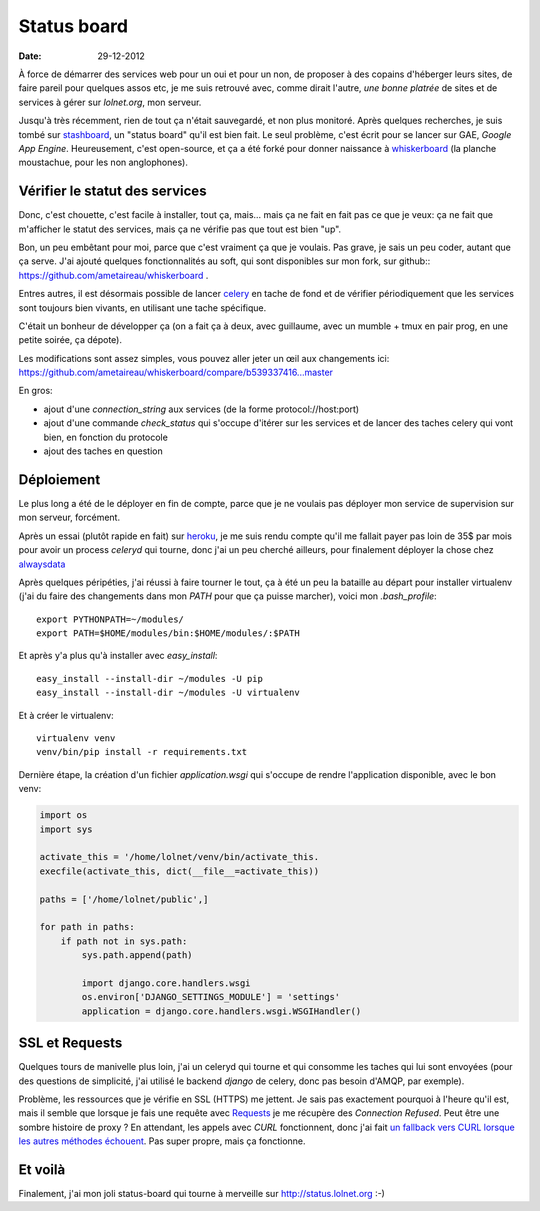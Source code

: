 Status board
############

:date: 29-12-2012

À force de démarrer des services web pour un oui et pour un non, de proposer
à des copains d'héberger leurs sites, de faire pareil pour quelques assos etc,
je me suis retrouvé avec, comme dirait l'autre, *une bonne platrée* de sites et
de services à gérer sur `lolnet.org`, mon serveur.

Jusqu'à très récemment, rien de tout ça n'était sauvegardé, et non plus monitoré.
Après quelques recherches, je suis tombé sur `stashboard
<http://www.stashboard.org/>`_, un "status board" qu'il est bien fait. Le seul
problème, c'est écrit pour se lancer sur GAE, *Google App Engine*.
Heureusement, c'est open-source, et ça a été forké pour donner naissance
à `whiskerboard <https://github.com/bfirsh/whiskerboard>`_ (la planche
moustachue, pour les non anglophones).

.. image:: |filename|/images/status_board.png

Vérifier le statut des services
===============================

Donc, c'est chouette, c'est facile à installer, tout ça, mais… mais ça ne fait
en fait pas ce que je veux: ça ne fait que m'afficher le statut des services,
mais ça ne vérifie pas que tout est bien "up".

Bon, un peu embêtant pour moi, parce que c'est vraiment ça que je voulais. Pas
grave, je sais un peu coder, autant que ça serve. J'ai ajouté quelques
fonctionnalités au soft, qui sont disponibles sur mon fork, sur
github:: https://github.com/ametaireau/whiskerboard .

Entres autres, il est désormais possible de lancer `celery
<http://celeryproject.org/>`_ en tache de fond et de vérifier périodiquement
que les services sont toujours bien vivants, en utilisant une tache spécifique.

C'était un bonheur de développer ça (on a fait ça à deux, avec guillaume, avec
un mumble + tmux en pair prog, en une petite soirée, ça dépote).

Les modifications sont assez simples, vous pouvez aller jeter un œil aux
changements ici:
https://github.com/ametaireau/whiskerboard/compare/b539337416...master

En gros:

- ajout d'une `connection_string` aux services (de la forme
  protocol://host:port)
- ajout d'une commande `check_status` qui s'occupe d'itérer sur les services et
  de lancer des taches celery qui vont bien, en fonction du protocole
- ajout des taches en question

Déploiement
===========

Le plus long a été de le déployer en fin de compte, parce que je ne voulais pas
déployer mon service de supervision sur mon serveur, forcément.

Après un essai (plutôt rapide en fait) sur `heroku <http://heroku.com>`_, je me
suis rendu compte qu'il me fallait payer pas loin de 35$ par mois pour avoir un
process `celeryd` qui tourne, donc j'ai un peu cherché ailleurs, pour
finalement déployer la chose chez `alwaysdata <https://www.alwaysdata.com/>`_

Après quelques péripéties, j'ai réussi à faire tourner le tout, ça à été un peu
la bataille au départ pour installer virtualenv (j'ai du faire des changements
dans mon `PATH` pour que ça puisse marcher), voici mon `.bash_profile`::

    export PYTHONPATH=~/modules/
    export PATH=$HOME/modules/bin:$HOME/modules/:$PATH

Et après y'a plus qu'à installer avec `easy_install`::

    easy_install --install-dir ~/modules -U pip
    easy_install --install-dir ~/modules -U virtualenv

Et à créer le virtualenv::

    virtualenv venv
    venv/bin/pip install -r requirements.txt

Dernière étape, la création d'un fichier `application.wsgi` qui s'occupe de
rendre l'application disponible, avec le bon venv:

.. code-block :: python

    import os
    import sys

    activate_this = '/home/lolnet/venv/bin/activate_this.
    execfile(activate_this, dict(__file__=activate_this))

    paths = ['/home/lolnet/public',]

    for path in paths:
        if path not in sys.path:
            sys.path.append(path)

            import django.core.handlers.wsgi
            os.environ['DJANGO_SETTINGS_MODULE'] = 'settings'
            application = django.core.handlers.wsgi.WSGIHandler()

SSL et Requests
===============

Quelques tours de manivelle plus loin, j'ai un celeryd qui tourne et qui
consomme les taches qui lui sont envoyées (pour des questions de simplicité,
j'ai utilisé le backend `django` de celery, donc pas besoin d'AMQP, par
exemple).

Problème, les ressources que je vérifie en SSL (HTTPS) me jettent. Je sais pas
exactement pourquoi à l'heure qu'il est, mais il semble que lorsque je fais une
requête avec `Requests <http://docs.python-requests.org/en/latest/>`_ je me
récupère des *Connection Refused*. Peut être une sombre histoire de proxy ? En
attendant, les appels avec `CURL` fonctionnent, donc j'ai fait `un fallback
vers CURL lorsque les autres méthodes échouent
<https://github.com/ametaireau/whiskerboard/blob/master/board/tasks.py#L17>`_.
Pas super propre, mais ça fonctionne.

Et voilà
========

Finalement, j'ai mon joli status-board qui tourne à merveille sur
http://status.lolnet.org :-)
